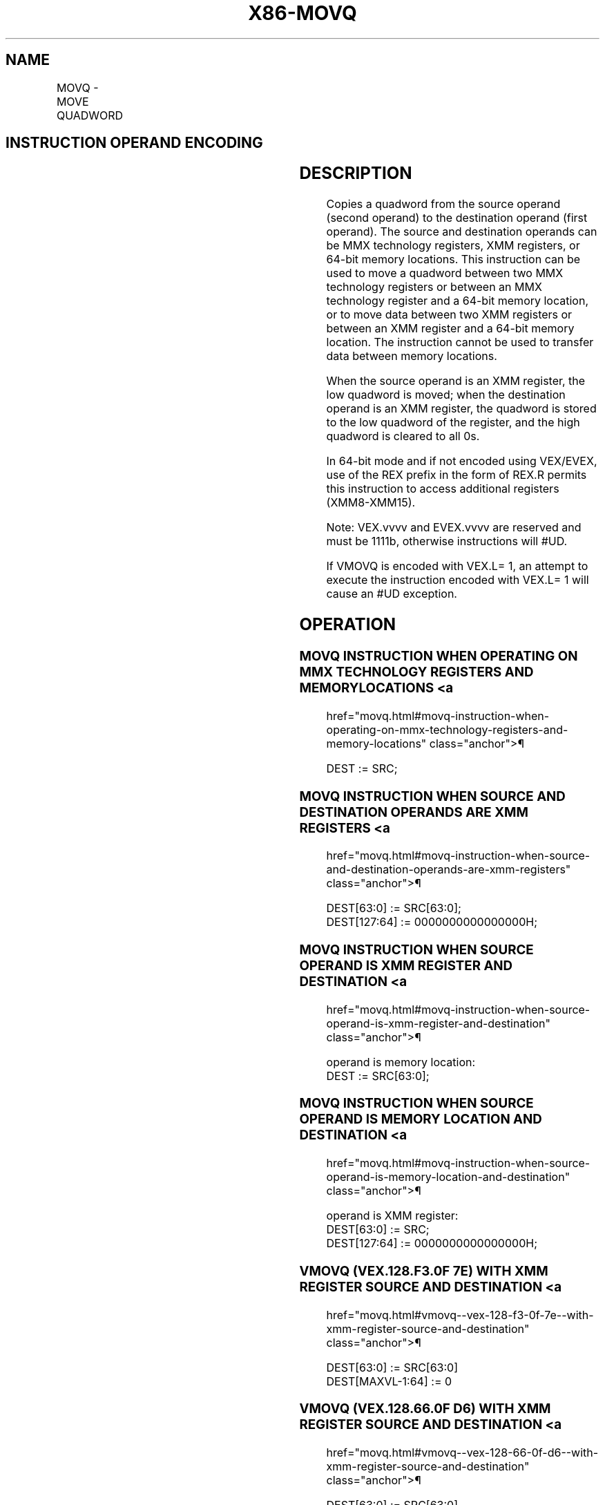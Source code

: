 '\" t
.nh
.TH "X86-MOVQ" "7" "December 2023" "Intel" "Intel x86-64 ISA Manual"
.SH NAME
MOVQ - MOVE QUADWORD
.TS
allbox;
l l l l l 
l l l l l .
\fBOpcode/Instruction\fP	\fBOp/ En\fP	\fB64/32-bit Mode\fP	\fBCPUID Feature Flag\fP	\fBDescription\fP
NP 0F 6F /r MOVQ mm, mm/m64	A	V/V	MMX	T{
Move quadword from mm/m64 to mm.
T}
NP 0F 7F /r MOVQ mm/m64, mm	B	V/V	MMX	T{
Move quadword from mm to mm/m64.
T}
T{
F3 0F 7E /r MOVQ xmm1, xmm2/m64
T}	A	V/V	SSE2	T{
Move quadword from xmm2/mem64 to xmm1.
T}
T{
VEX.128.F3.0F.WIG 7E /r VMOVQ xmm1, xmm2/m64
T}	A	V/V	AVX	T{
Move quadword from xmm2 to xmm1.
T}
T{
EVEX.128.F3.0F.W1 7E /r VMOVQ xmm1, xmm2/m64
T}	C	V/V	AVX512F	T{
Move quadword from xmm2/m64 to xmm1.
T}
T{
66 0F D6 /r MOVQ xmm2/m64, xmm1
T}	B	V/V	SSE2	T{
Move quadword from xmm1 to xmm2/mem64.
T}
T{
VEX.128.66.0F.WIG D6 /r VMOVQ xmm1/m64, xmm2
T}	B	V/V	AVX	T{
Move quadword from xmm2 register to xmm1/m64.
T}
T{
EVEX.128.66.0F.W1 D6 /r VMOVQ xmm1/m64, xmm2
T}	D	V/V	AVX512F	T{
Move quadword from xmm2 register to xmm1/m64.
T}
.TE

.SH INSTRUCTION OPERAND ENCODING
.TS
allbox;
l l l l l l 
l l l l l l .
\fBOp/En\fP	\fBTuple Type\fP	\fBOperand 1\fP	\fBOperand 2\fP	\fBOperand 3\fP	\fBOperand 4\fP
A	N/A	ModRM:reg (w)	ModRM:r/m (r)	N/A	N/A
B	N/A	ModRM:r/m (w)	ModRM:reg (r)	N/A	N/A
C	Tuple1 Scalar	ModRM:reg (w)	ModRM:r/m (r)	N/A	N/A
D	Tuple1 Scalar	ModRM:r/m (w)	ModRM:reg (r)	N/A	N/A
.TE

.SH DESCRIPTION
Copies a quadword from the source operand (second operand) to the
destination operand (first operand). The source and destination operands
can be MMX technology registers, XMM registers, or 64-bit memory
locations. This instruction can be used to move a quadword between two
MMX technology registers or between an MMX technology register and a
64-bit memory location, or to move data between two XMM registers or
between an XMM register and a 64-bit memory location. The instruction
cannot be used to transfer data between memory locations.

.PP
When the source operand is an XMM register, the low quadword is moved;
when the destination operand is an XMM register, the quadword is stored
to the low quadword of the register, and the high quadword is cleared to
all 0s.

.PP
In 64-bit mode and if not encoded using VEX/EVEX, use of the REX prefix
in the form of REX.R permits this instruction to access additional
registers (XMM8-XMM15).

.PP
Note: VEX.vvvv and EVEX.vvvv are reserved and must be 1111b, otherwise
instructions will #UD.

.PP
If VMOVQ is encoded with VEX.L= 1, an attempt to execute the instruction
encoded with VEX.L= 1 will cause an #UD exception.

.SH OPERATION
.SS MOVQ INSTRUCTION WHEN OPERATING ON MMX TECHNOLOGY REGISTERS AND MEMORY LOCATIONS <a
href="movq.html#movq-instruction-when-operating-on-mmx-technology-registers-and-memory-locations"
class="anchor">¶

.EX
DEST := SRC;
.EE

.SS MOVQ INSTRUCTION WHEN SOURCE AND DESTINATION OPERANDS ARE XMM REGISTERS <a
href="movq.html#movq-instruction-when-source-and-destination-operands-are-xmm-registers"
class="anchor">¶

.EX
DEST[63:0] := SRC[63:0];
DEST[127:64] := 0000000000000000H;
.EE

.SS MOVQ INSTRUCTION WHEN SOURCE OPERAND IS XMM REGISTER AND DESTINATION <a
href="movq.html#movq-instruction-when-source-operand-is-xmm-register-and-destination"
class="anchor">¶

.EX
operand is memory location:
    DEST := SRC[63:0];
.EE

.SS MOVQ INSTRUCTION WHEN SOURCE OPERAND IS MEMORY LOCATION AND DESTINATION <a
href="movq.html#movq-instruction-when-source-operand-is-memory-location-and-destination"
class="anchor">¶

.EX
operand is XMM register:
    DEST[63:0] := SRC;
    DEST[127:64] := 0000000000000000H;
.EE

.SS VMOVQ (VEX.128.F3.0F 7E) WITH XMM REGISTER SOURCE AND DESTINATION <a
href="movq.html#vmovq--vex-128-f3-0f-7e--with-xmm-register-source-and-destination"
class="anchor">¶

.EX
DEST[63:0] := SRC[63:0]
DEST[MAXVL-1:64] := 0
.EE

.SS VMOVQ (VEX.128.66.0F D6) WITH XMM REGISTER SOURCE AND DESTINATION <a
href="movq.html#vmovq--vex-128-66-0f-d6--with-xmm-register-source-and-destination"
class="anchor">¶

.EX
DEST[63:0] := SRC[63:0]
DEST[MAXVL-1:64] := 0
.EE

.SS VMOVQ (7E - EVEX ENCODED VERSION) WITH XMM REGISTER SOURCE AND DESTINATION <a
href="movq.html#vmovq--7e---evex-encoded-version--with-xmm-register-source-and-destination"
class="anchor">¶

.EX
DEST[63:0] := SRC[63:0]
DEST[MAXVL-1:64] := 0
.EE

.SS VMOVQ (D6 - EVEX ENCODED VERSION) WITH XMM REGISTER SOURCE AND DESTINATION <a
href="movq.html#vmovq--d6---evex-encoded-version--with-xmm-register-source-and-destination"
class="anchor">¶

.EX
DEST[63:0] := SRC[63:0]
DEST[MAXVL-1:64] := 0
.EE

.SS VMOVQ (7E) WITH MEMORY SOURCE
.EX
DEST[63:0] := SRC[63:0]
DEST[MAXVL-1:64] := 0
.EE

.SS VMOVQ (7E - EVEX ENCODED VERSION) WITH MEMORY SOURCE  href="movq.html#vmovq--7e---evex-encoded-version--with-memory-source"
class="anchor">¶

.EX
DEST[63:0] := SRC[63:0]
DEST[:MAXVL-1:64] := 0
.EE

.SS VMOVQ (D6) WITH MEMORY DEST
.EX
DEST[63:0] := SRC2[63:0]
.EE

.SH FLAGS AFFECTED
None.

.SH INTEL C/C++ COMPILER INTRINSIC EQUIVALENT  href="movq.html#intel-c-c++-compiler-intrinsic-equivalent"
class="anchor">¶

.EX
VMOVQ __m128i _mm_loadu_si64( void * s);

VMOVQ void _mm_storeu_si64( void * d, __m128i s);

MOVQ m128i _mm_move_epi64(__m128i a)
.EE

.SH SIMD FLOATING-POINT EXCEPTIONS
None.

.SH OTHER EXCEPTIONS
See Table 23-8, “Exception Conditions
for Legacy SIMD/MMX Instructions without FP Exception,” in the
Intel® 64 and IA-32 Architectures Software Developer’s
Manual, Volume 3B.

.SH COLOPHON
This UNOFFICIAL, mechanically-separated, non-verified reference is
provided for convenience, but it may be
incomplete or
broken in various obvious or non-obvious ways.
Refer to Intel® 64 and IA-32 Architectures Software Developer’s
Manual
\[la]https://software.intel.com/en\-us/download/intel\-64\-and\-ia\-32\-architectures\-sdm\-combined\-volumes\-1\-2a\-2b\-2c\-2d\-3a\-3b\-3c\-3d\-and\-4\[ra]
for anything serious.

.br
This page is generated by scripts; therefore may contain visual or semantical bugs. Please report them (or better, fix them) on https://github.com/MrQubo/x86-manpages.

